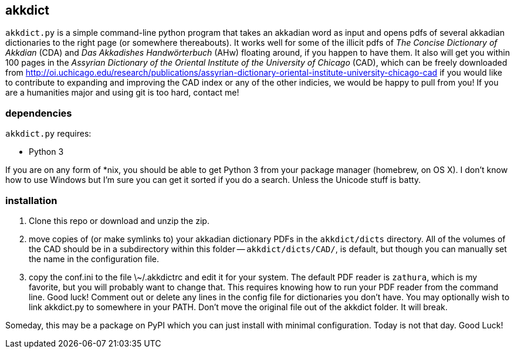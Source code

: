 akkdict
-------
`akkdict.py` is a simple command-line python program that takes an
akkadian word as input and opens pdfs of several akkadian dictionaries
to the right page (or somewhere thereabouts). It works well for some of
the illicit pdfs of _The Concise Dictionary of Akkdian_ (CDA) and _Das
Akkadishes Handwörterbuch_ (AHw) floating around, if you happen to have
them.  It also will get you within 100 pages in the _Assyrian Dictionary
of the Oriental Institute of the University of Chicago_ (CAD), which can
be freely downloaded from
http://oi.uchicago.edu/research/publications/assyrian-dictionary-oriental-institute-university-chicago-cad
if you would like to contribute to expanding and improving the CAD index
or any of the other indicies, we would be happy to pull from you! If you
are a humanities major and using git is too hard, contact me!

dependencies
~~~~~~~~~~~~
`akkdict.py` requires:

- Python 3

If you are on any form of *nix, you should be able to get Python 3 from
your package manager (homebrew, on OS X). I don't know how to use
Windows but I'm sure you can get it sorted if you do a search. Unless
the Unicode stuff is batty.

installation
~~~~~~~~~~~~

. Clone this repo or download and unzip the zip.
. move copies of (or make symlinks to) your akkadian dictionary PDFs in
  the `akkdict/dicts` directory. All of the volumes of the CAD should be
  in a subdirectory within this folder -- `akkdict/dicts/CAD/`, is
  default, but though you can manually set the name in the configuration
  file.
. copy the conf.ini to the file \~/.akkdictrc and edit it for your system.
  The default PDF reader is `zathura`, which is my favorite, but you will
  probably want to change that. This requires knowing how to run your PDF
  reader from the command line. Good luck! Comment out or delete any lines
  in the config file for dictionaries you don't have. You may optionally
  wish to link akkdict.py to somewhere in your PATH. Don't move the
  original file out of the akkdict folder. It will break.

Someday, this may be a package on PyPI which you can just install with
minimal configuration. Today is not that day. Good Luck!
